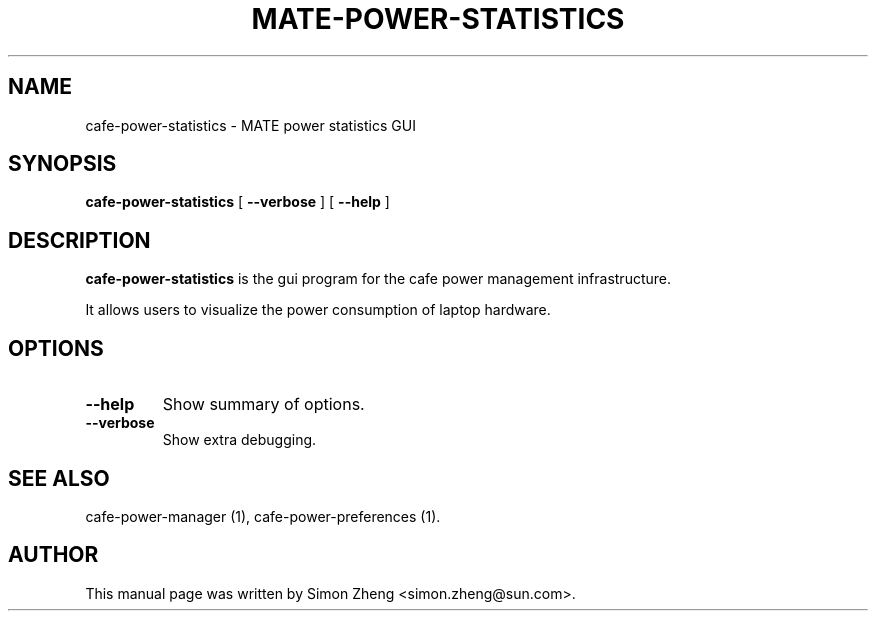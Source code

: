 .TH "MATE-POWER-STATISTICS" "1" "11 December, 2007" "" ""
.SH NAME
cafe-power-statistics \- MATE power statistics GUI
.SH SYNOPSIS
\fBcafe-power-statistics\fR [ \fB\-\-verbose\fR ] [ \fB\-\-help\fR ]
.SH "DESCRIPTION"
\fBcafe-power-statistics\fR is the gui program for the cafe power management infrastructure.
.PP
It allows users to visualize the power consumption of laptop hardware.
.SH "OPTIONS"
.TP
\fB\-\-help\fR
Show summary of options.
.TP
\fB\-\-verbose\fR
Show extra debugging.
.SH "SEE ALSO"
.PP
cafe-power-manager (1), cafe-power-preferences (1).
.SH "AUTHOR"
.PP
This manual page was written by Simon Zheng <simon.zheng@sun.com>.
